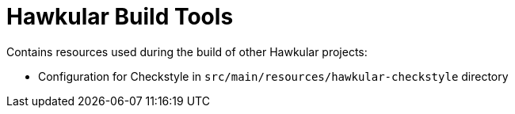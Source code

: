 = Hawkular Build Tools

Contains resources used during the build of other Hawkular projects:

* Configuration for Checkstyle in `src/main/resources/hawkular-checkstyle` directory